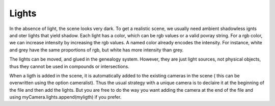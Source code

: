 Lights
======

In the absence of light, the scene looks very dark. 
To get a  realistic scene,  we usually need ambient shadowless ignts
and oter lights that yield shadow. Each light has a color, which
can be rgb values or a valid povray string. For a rgb color, we can
increase intensity by increasing the  rgb values. A named color
already encodes  the intensity. For instance, white and grey have
the same proportions of rgb,  but white has more intensity than grey.

The lights can be moved, and glued in the genealogy system. However,
they are just light sources, not physical objects, thus they cannot be
used in compounds or intersections.

When a ligth is added in the scene, it is automatically added to
the existing cameras in the scene ( this can be overwritten using the
option cameralist). Thus the usual strategy with a unique camera is
to declaire it at the beginning of the file and then add the lights.
But you are free to do the way you want adding the camera
at the end of the file and using myCamera.lights.append(myligth)
if you prefer. 
